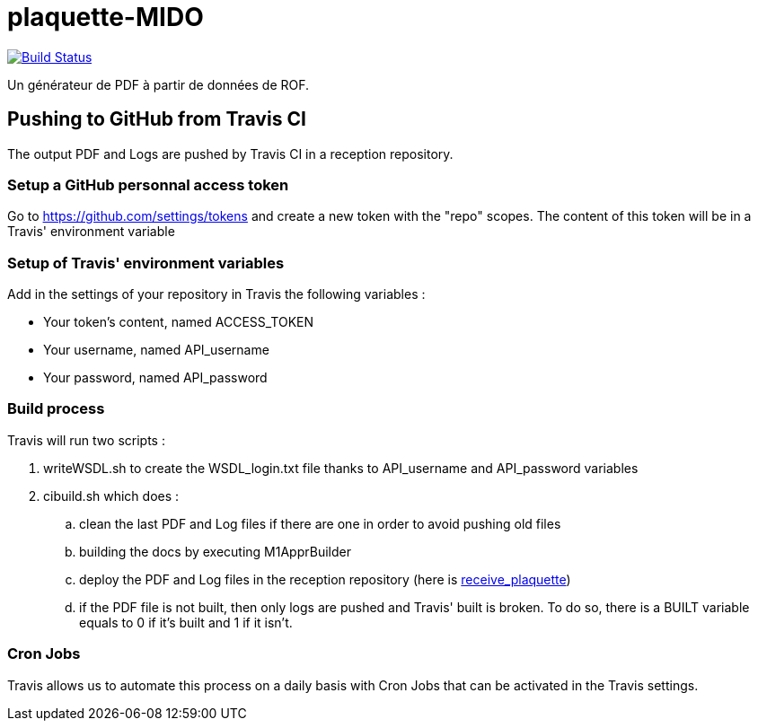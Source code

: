 = plaquette-MIDO
:groupId: io.github.oliviercailloux
:artifactId: plaquette-mido
:repository: plaquette-MIDO

image:https://github.com/Dauphine-MIDO/{repository}/workflows/Maven%20CI%20workflow/badge.svg?branch=master["Build Status", link="https://github.com/Dauphine-MIDO/{repository}/actions"]

Un générateur de PDF à partir de données de ROF.

== Pushing to GitHub from Travis CI

The output PDF and Logs are pushed by Travis CI in a reception repository. 

=== Setup a GitHub personnal access token

Go to https://github.com/settings/tokens and create a new token with the "repo" scopes. The content of this token will be in a Travis' environment variable

=== Setup of Travis' environment variables

Add in the settings of your repository in Travis the following variables :

* Your token's content, named ACCESS_TOKEN
* Your username, named API_username
* Your password, named API_password

=== Build process

Travis will run two scripts :

. writeWSDL.sh to create the WSDL_login.txt file thanks to API_username and API_password variables
. cibuild.sh which does :
.. clean the last PDF and Log files if there are one in order to avoid pushing old files
.. building the docs by executing M1ApprBuilder
.. deploy the PDF and Log files in the reception repository (here is https://github.com/barnabegeffroy/receive_plaquette[receive_plaquette])

.. if the PDF file is not built, then only logs are pushed and Travis' built is broken. To do so, there is a BUILT variable equals to 0 if it's built and 1 if it isn't.

=== Cron Jobs

Travis allows us to automate this process on a daily basis with Cron Jobs that can be activated in the Travis settings.